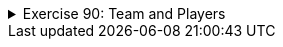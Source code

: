 
++++
<div class='ex'><details class='ex'><summary>Exercise 90: Team and Players</summary>
++++


+++<h4 class="req">Class Team</h4>+++
Implement a class `Team`. At this stage team has only a name (`String`)
and the following functionality:

* a constructor that sets the team name* `getName`, that returns the name

With the code:
[source,java]
----
public class Main {
    public static void main(String[] args) {
    Team barcelona = new Team("FC Barcelona");
    System.out.println("Team: " + barcelona.getName());
    }
}
----
the output should be::
----
Team: FC Barcelona
----

+++<h4 class="req">Player</h4>+++

Create a class `Player` with the instance variables for the player name and the
amount of goals. A player should have two constructors: one that initializes the name and an
another that initializes the name and the amount of goals. Implement also the following
methods:

* `getName`, returns the player name* `goals`, returns the amount of goals* `toString`, returns a string representation that is formed as in the example
below

Example usage:
[source,java]
----
public class Main {
    public static void main(String[] args) {
    Team barcelona = new Team("FC Barcelona");
    System.out.println("Team: " + barcelona.getName());

        Player brian = new Player("Brian");
        System.out.println("Player: " + brian);

        Player pekka = new Player("Pekka", 39);
        System.out.println("Player: " + pekka);
    }
}
----
and the expected output:
----
Team: FC Barcelona
Player: Brian, goals 0
Player: Pekka, goals 39
----

+++<h4>Adding players to a team</h4>+++

Add to the class `Team` the following methods:

* `addPlayer`, adds a player to the team
* `printPlayers`, prints the players in the team.

You should store the players to an instance variable of the type
`ArrayList<Player>` within the class `Team`.
With the code:
[source,java]
----
public class Main {
    public static void main(String[] args) {
    Team barcelona = new Team("FC Barcelona");

        Player brian = new Player("Brian");
        Player pekka = new Player("Pekka", 39);

        barcelona.addPlayer(brian);
        barcelona.addPlayer(pekka);
        barcelona.addPlayer(new Player("Mikael", 1)); // works similarly as the above

        barcelona.printPlayers();
    }
}
----
the output should be:
----
Brian, goals 0
Pekka, goals 39
Mikael, goals 1
----

+++<h4 >The team maximum size and current size</h4>+++
Add to the class `Team` the methods

* `setMaxSize(int maxSize)`, sets the maximum number of players that the team can
have
* `size`, returns the number of players in the team

By default the maximum number of players should be set to 16, and that can be changed with the method
`setMaxSize`. Change the method `addPlayer` so that it does not add players
to the team if the team already has the maximum number of players.
With the code:
[source,java]
----
public class Main {
    public static void main(String[] args) {
    Team barcelona = new Team("FC Barcelona");
        barcelona.setMaxSize(1);

        Player brian = new Player("Brian");
        Player pekka = new Player("Pekka", 39);
        barcelona.addPlayer(brian);
        barcelona.addPlayer(pekka);
        barcelona.addPlayer(new Player("Mikael", 1)); // works similarly as the above

        System.out.println("Number of players: " + barcelona.size());
    }
}
----
the output should be
----
Number of players: 1
----

+++<h4>Goals of a team</h4>+++
Add to the class `Team` the method

* `goals`, returns the total number of goals for all the players in the team

With the code:
[source,java]
----
public class Main {
    public static void main(String[] args) {
        Team barcelona = new Team("FC Barcelona");

        Player brian = new Player("Brian");
        Player pekka = new Player("Pekka", 39);
        barcelona.addPlayer(brian);
        barcelona.addPlayer(pekka);
        barcelona.addPlayer(new Player("Mikael", 1)); // works similarly as the above

        System.out.println("Total goals: " + barcelona.goals());
    }
}
----
the output should be
----
Total goals: 40
----

++++
</details></div><!-- end ex 90 -->
++++
